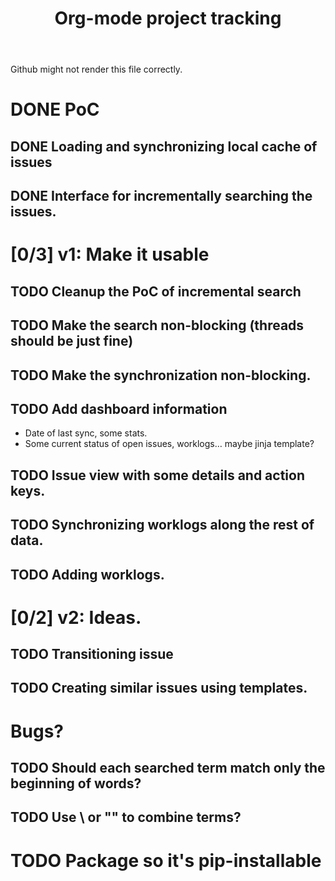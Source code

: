 #+TITLE: Org-mode project tracking

Github might not render this file correctly.

* DONE PoC
  CLOSED: [2020-09-29 Tue 00:18]
** DONE Loading and synchronizing local cache of issues
   CLOSED: [2020-09-29 Tue 00:13]
** DONE Interface for incrementally searching the issues.
* [0/3] v1: Make it usable
** TODO Cleanup the PoC of incremental search
** TODO Make the search non-blocking (threads should be just fine)
** TODO Make the synchronization non-blocking.
** TODO Add dashboard information
   - Date of last sync, some stats.
   - Some current status of open issues, worklogs... maybe jinja template?
** TODO Issue view with some details and action keys.
** TODO Synchronizing worklogs along the rest of data.
** TODO Adding worklogs.
* [0/2] v2: Ideas.
** TODO Transitioning issue
** TODO Creating similar issues using templates.
* Bugs?
** TODO Should each searched term match only the beginning of words?
** TODO Use \ or "" to combine terms?
* TODO Package so it's pip-installable
